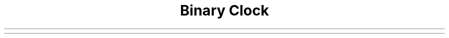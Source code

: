 .\" Automatically generated by Pandoc 2.9.2.1
.\"
.TH "Binary Clock" "1" "December 02,2022" "binary clock 1.1.0" "User Manual"
.hy
